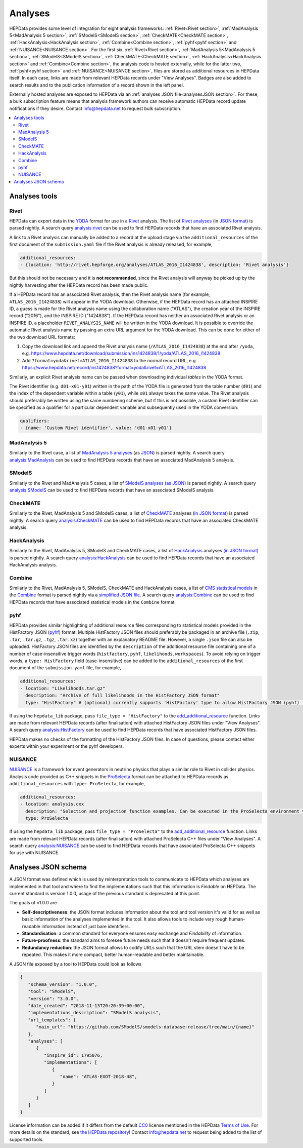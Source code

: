 Analyses
========

HEPData provides some level of integration for eight analysis frameworks: :ref:`Rivet<Rivet section>`,
:ref:`MadAnalysis 5<MadAnalysis 5 section>`, :ref:`SModelS<SModelS section>`, :ref:`CheckMATE<CheckMATE section>`,
:ref:`HackAnalysis<HackAnalysis section>`, :ref:`Combine<Combine section>`,
:ref:`pyhf<pyhf section>` and :ref:`NUISANCE<NUISANCE section>`.  For the first six, :ref:`Rivet<Rivet section>`,
:ref:`MadAnalysis 5<MadAnalysis 5 section>`, :ref:`SModelS<SModelS section>`, :ref:`CheckMATE<CheckMATE section>`,
:ref:`HackAnalysis<HackAnalysis section>` and :ref:`Combine<Combine section>`,
the analysis code is
hosted externally, while for the latter two, :ref:`pyhf<pyhf section>` and :ref:`NUISANCE<NUISANCE section>`, files are
stored as additional resources in HEPData itself.  In each case, links are made from relevant HEPData records under
"View Analyses".  Badges are also added to search results and to the publication information of a record shown in the
left panel.

Externally hosted analyses are exposed to HEPData via an :ref:`analyses JSON file<analysesJSON section>`.
For these, a bulk subscription feature means that analysis framework authors can receive automatic HEPData record update notifications if they desire.
Contact `info@hepdata.net <mailto:info@hepdata.net>`_ to request bulk subscription.

.. contents:: :local:

.. _Tools section:

Analyses tools
++++++++++++++

.. _Rivet section:

Rivet
-----

HEPData can export data in the `YODA <https://yoda.hepforge.org>`_ format for use in a `Rivet
<https://rivet.hepforge.org>`_ analysis.  The list of `Rivet analyses <https://rivet.hepforge.org/analyses.html>`_ (in
`JSON format <https://cedar-tools.web.cern.ch/rivet/analyses.json>`_) is parsed nightly.  A search query
`analysis:rivet <https://www.hepdata.net/search?q=analysis:rivet>`_ can be used to find HEPData records that have an
associated Rivet analysis.

A link to a Rivet analysis can manually be added to a record at the upload stage via the ``additional_resources``
of the first document of the ``submission.yaml`` file if the Rivet analysis is already released, for example,

.. code-block:: yaml

   additional_resources:
   - {location: 'http://rivet.hepforge.org/analyses/ATLAS_2016_I1424838', description: 'Rivet analysis'}

But this should not be necessary and it is **not recommended**, since the Rivet analysis will anyway be picked up by the
nightly harvesting after the HEPData record has been made public.

If a HEPData record has an associated Rivet analysis, then the Rivet analysis name (for example,
``ATLAS_2016_I1424838``) will appear in the YODA download.  Otherwise, if the HEPData record has an attached
INSPIRE ID, a guess is made for the Rivet analysis name using the collaboration name ("ATLAS"), the creation year
of the INSPIRE record ("2016"), and the INSPIRE ID ("1424838").  If the HEPData record has neither an associated
Rivet analysis or an INSPIRE ID, a placeholder ``RIVET_ANALYSIS_NAME`` will be written in the YODA download.
It is possible to override the automatic Rivet analysis name by passing an extra URL argument for the YODA download.
This can be done for either of the two download URL formats:

1. Copy the download link and append the Rivet analysis name (``/ATLAS_2016_I1424838``) at the end after ``/yoda``, e.g.
   https://www.hepdata.net/download/submission/ins1424838/1/yoda/ATLAS_2016_I1424838

2. Add ``?format=yoda&rivet=ATLAS_2016_I1424838`` to the normal record URL, e.g.
   https://www.hepdata.net/record/ins1424838?format=yoda&rivet=ATLAS_2016_I1424838

Similarly, an explicit Rivet analysis name can be passed when downloading individual *tables* in the YODA format.

The Rivet identifier (e.g. ``d01-x01-y01``) written in the path of the YODA file is generated from the table number
(``d01``) and the index of the dependent variable within a table (``y01``), while ``x01`` always takes the same value.
The Rivet analysis should preferably be written using the same numbering scheme, but if this is not possible, a custom
Rivet identifier can be specified as a qualifier for a particular dependent variable and subsequently used in the YODA
conversion:

.. code-block:: yaml

   qualifiers:
   - {name: 'Custom Rivet identifier', value: 'd01-x01-y01'}


.. _MadAnalysis 5 section:

MadAnalysis 5
-------------

Similarly to the Rivet case, a list of `MadAnalysis 5 analyses
<https://madanalysis.irmp.ucl.ac.be/wiki/PublicAnalysisDatabase#AvailableAnalyses>`_ (as `JSON
<https://madanalysis.irmp.ucl.ac.be/attachment/wiki/MA5SandBox/analyses.json>`_) is parsed nightly.  A search query
`analysis:MadAnalysis <https://www.hepdata.net/search?q=analysis:MadAnalysis>`_ can be used to find HEPData records
that have an associated MadAnalysis 5 analysis.


.. _SModelS section:

SModelS
-------

Similarly to the Rivet and MadAnalysis 5 cases, a list of `SModelS analyses
<https://smodels.github.io/docs/ListOfAnalyses>`_ (`as JSON
<https://smodels.github.io/docs/smodels-analyses.hepdata.json>`_) is parsed nightly.  A search query
`analysis:SModelS <https://www.hepdata.net/search?q=analysis:SModelS>`_ can be used to find HEPData records
that have an associated SModelS analysis.


.. _CheckMATE section:

CheckMATE
---------

Similarly to the Rivet, MadAnalysis 5 and SModelS cases, a list of `CheckMATE <https://checkmate.hepforge.org>`_
analyses (`in JSON format <https://checkmate.hepforge.org/AnalysesList/analyses.json>`_) is parsed nightly.  A search
query `analysis:CheckMATE <https://www.hepdata.net/search?q=analysis:CheckMATE>`_ can be used to find HEPData records
that have an associated CheckMATE analysis.


.. _HackAnalysis section:

HackAnalysis
------------

Similarly to the Rivet, MadAnalysis 5, SModelS and CheckMATE cases, a list of `HackAnalysis
<https://goodsell.pages.in2p3.fr/hackanalysis/>`_ analyses
`(in JSON format) <https://goodsell.pages.in2p3.fr/hackanalysis/json/HackAnalysis_HEPData.json>`_ is parsed nightly.  A
search query `analysis:HackAnalysis <https://www.hepdata.net/search?q=analysis:HackAnalysis>`_ can be used to find
HEPData records that have an associated HackAnalysis analysis.


.. _Combine section:

Combine
-------

Similarly to the Rivet, MadAnalysis 5, SModelS, CheckMATE and HackAnalysis cases, a list of `CMS statistical models
<https://repository.cern/communities/cms-statistical-models>`_ in the `Combine
<https://cms-analysis.github.io/HiggsAnalysis-CombinedLimit/>`_ format is parsed nightly via a
`simplified JSON file <https://cms-public-likelihoods-list.web.cern.ch>`_.  A search query
`analysis:Combine <https://www.hepdata.net/search?q=analysis:Combine>`_ can be used to find HEPData records
that have associated statistical models in the ``Combine`` format.


.. _pyhf section:

pyhf
----

HEPData provides similar highlighting of additional resource files corresponding to statistical models provided in the
HistFactory JSON (`pyhf <https://pyhf.readthedocs.io>`_) format.  Multiple HistFactory JSON files should preferably
be packaged in an archive file (``.zip``, ``.tar``, ``.tar.gz``, ``.tgz``, ``.tar.xz``) together with an explanatory
README file.  However, a single ``.json`` file can also be uploaded.  HistFactory JSON files are identified by the
``description`` of the additional resource file containing one of a number of case-insensitive trigger words
(``histfactory``, ``pyhf``, ``likelihoods``, ``workspaces``).  To avoid relying on trigger words, a
``type: HistFactory`` field (case-insensitive) can be added to the ``additional_resources`` of the first document of
the ``submission.yaml`` file, for example,

.. code-block:: yaml

   additional_resources:
   - location: "Likelihoods.tar.gz"
     description: "Archive of full likelihoods in the HistFactory JSON format"
     type: "HistFactory" # (optional) currently supports 'HistFactory' type to allow HistFactory JSON (pyhf) files to be highlighted

If using the ``hepdata_lib`` package, pass ``file_type = "HistFactory"`` to the `add_additional_resource`_ function.
Links are made from relevant HEPData records (after finalisation) with attached HistFactory JSON files under
"View Analyses".  A search query `analysis:HistFactory <https://www.hepdata.net/search?q=analysis:HistFactory>`_
can be used to find HEPData records that have associated HistFactory JSON files.

HEPData makes no checks of the formatting of the HistFactory JSON files.  In case of questions, please contact either
experts within your experiment or the pyhf developers.

.. _`add_additional_resource`: https://hepdata-lib.readthedocs.io/en/latest/source/hepdata_lib.html#hepdata_lib.AdditionalResourceMixin.add_additional_resource


.. _NUISANCE section:

NUISANCE
--------

`NUISANCE <https://nuisance.hepforge.org>`_ is a framework for event generators in neutrino physics that plays a
similar role to Rivet in collider physics.  Analysis code provided as C++ snippets in the
`ProSelecta <https://github.com/NUISANCEMC/ProSelecta>`_ format can be attached to HEPData records as
``additional_resources`` with ``type: ProSelecta``, for example,

.. code-block:: yaml

   additional_resources:
   - location: analysis.cxx
     description: "Selection and projection function examples. Can be executed in the ProSelecta environment v1.0."
     type: ProSelecta

If using the ``hepdata_lib`` package, pass ``file_type = "ProSelecta"`` to the `add_additional_resource`_ function.
Links are made from relevant HEPData records (after finalisation) with attached ProSelecta C++ files under
"View Analyses".  A search query `analysis:NUISANCE <https://www.hepdata.net/search?q=analysis:NUISANCE>`_
can be used to find HEPData records that have associated ProSelecta C++ snippets for use with NUISANCE.

.. _analysesJSON section:

Analyses JSON schema
++++++++++++++++++++

A JSON format was defined which is used by reinterpretation tools to communicate to HEPData which analyses are implemented in that tool and where to find the implementations such that this information is *Findable* on HEPData.
The current standard is version 1.0.0, usage of the previous standard is deprecated at this point.

The goals of v1.0.0 are

- **Self-descriptiveness**: the JSON format includes information about the tool and tool version it's valid for as well as basic information of the analyses implemented in the tool. It also allows tools to include very rough human-readable information instead of just bare identifiers.

- **Standardisation**: a common standard for everyone ensures easy exchange and *Findability* of information.

- **Future-proofness**: the standard aims to foresee future needs such that it doesn't require frequent updates.

- **Redundancy reduction**: the JSON format allows to codify URLs such that the URL stem doesn't have to be repeated. This makes it more compact, better human-readable and better maintainable.

A JSON file exposed by a tool to HEPData could look as follows

.. code-block:: JSON

   {
      "schema_version": "1.0.0",
      "tool": "SModelS",
      "version": "3.0.0",
      "date_created": "2018-11-13T20:20:39+00:00",
      "implementations_description": "SModelS analysis",
      "url_templates": {
         "main_url": "https://github.com/SModelS/smodels-database-release/tree/main/{name}"
      },
      "analyses": [
         {
            "inspire_id": 1795076,
            "implementations": [
               {
                  "name": "ATLAS-EXOT-2018-48",
               }
            ]
         }
      ]
   }

License information can be added if it differs from the default `CC0 <https://creativecommons.org/publicdomain/zero/1.0/legalcode>`_ license mentioned in the HEPData
`Terms of Use <https://www.hepdata.net/terms>`_.
For more details on the standard, see `the HEPData repository <https://github.com/HEPData/hepdata/tree/main/hepdata/templates/analyses_schema/1.0.0>`_!
Contact `info@hepdata.net <mailto:info@hepdata.net>`_ to request being added to the list of supported tools.